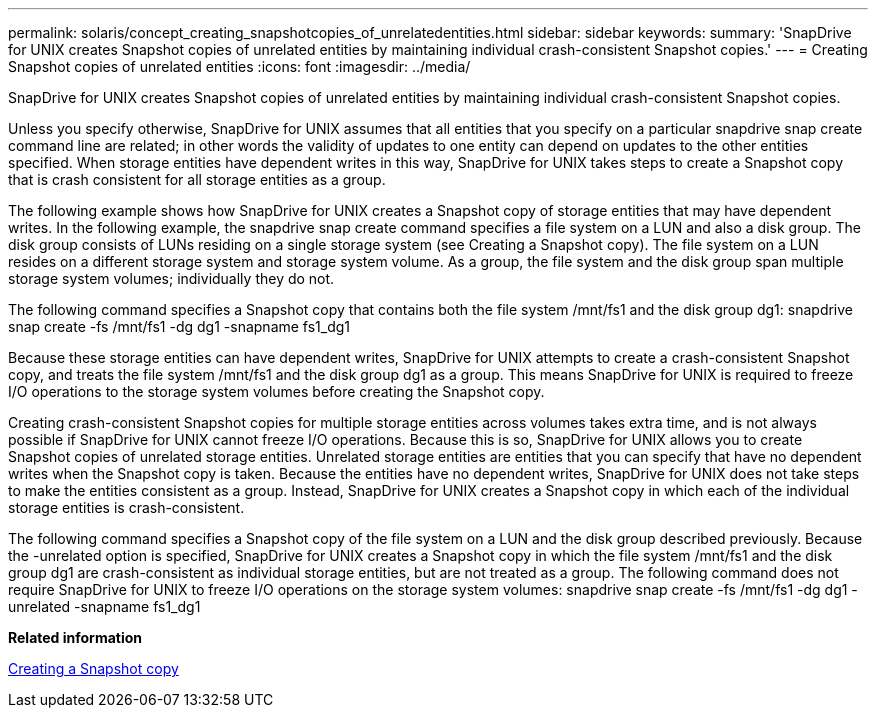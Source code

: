 ---
permalink: solaris/concept_creating_snapshotcopies_of_unrelatedentities.html
sidebar: sidebar
keywords: 
summary: 'SnapDrive for UNIX creates Snapshot copies of unrelated entities by maintaining individual crash-consistent Snapshot copies.'
---
= Creating Snapshot copies of unrelated entities
:icons: font
:imagesdir: ../media/

[.lead]
SnapDrive for UNIX creates Snapshot copies of unrelated entities by maintaining individual crash-consistent Snapshot copies.

Unless you specify otherwise, SnapDrive for UNIX assumes that all entities that you specify on a particular snapdrive snap create command line are related; in other words the validity of updates to one entity can depend on updates to the other entities specified. When storage entities have dependent writes in this way, SnapDrive for UNIX takes steps to create a Snapshot copy that is crash consistent for all storage entities as a group.

The following example shows how SnapDrive for UNIX creates a Snapshot copy of storage entities that may have dependent writes. In the following example, the snapdrive snap create command specifies a file system on a LUN and also a disk group. The disk group consists of LUNs residing on a single storage system (see Creating a Snapshot copy). The file system on a LUN resides on a different storage system and storage system volume. As a group, the file system and the disk group span multiple storage system volumes; individually they do not.

The following command specifies a Snapshot copy that contains both the file system /mnt/fs1 and the disk group dg1: snapdrive snap create -fs /mnt/fs1 -dg dg1 -snapname fs1_dg1

Because these storage entities can have dependent writes, SnapDrive for UNIX attempts to create a crash-consistent Snapshot copy, and treats the file system /mnt/fs1 and the disk group dg1 as a group. This means SnapDrive for UNIX is required to freeze I/O operations to the storage system volumes before creating the Snapshot copy.

Creating crash-consistent Snapshot copies for multiple storage entities across volumes takes extra time, and is not always possible if SnapDrive for UNIX cannot freeze I/O operations. Because this is so, SnapDrive for UNIX allows you to create Snapshot copies of unrelated storage entities. Unrelated storage entities are entities that you can specify that have no dependent writes when the Snapshot copy is taken. Because the entities have no dependent writes, SnapDrive for UNIX does not take steps to make the entities consistent as a group. Instead, SnapDrive for UNIX creates a Snapshot copy in which each of the individual storage entities is crash-consistent.

The following command specifies a Snapshot copy of the file system on a LUN and the disk group described previously. Because the -unrelated option is specified, SnapDrive for UNIX creates a Snapshot copy in which the file system /mnt/fs1 and the disk group dg1 are crash-consistent as individual storage entities, but are not treated as a group. The following command does not require SnapDrive for UNIX to freeze I/O operations on the storage system volumes: snapdrive snap create -fs /mnt/fs1 -dg dg1 -unrelated -snapname fs1_dg1

*Related information*

xref:task_creating_asnapshot_copy.adoc[Creating a Snapshot copy]
